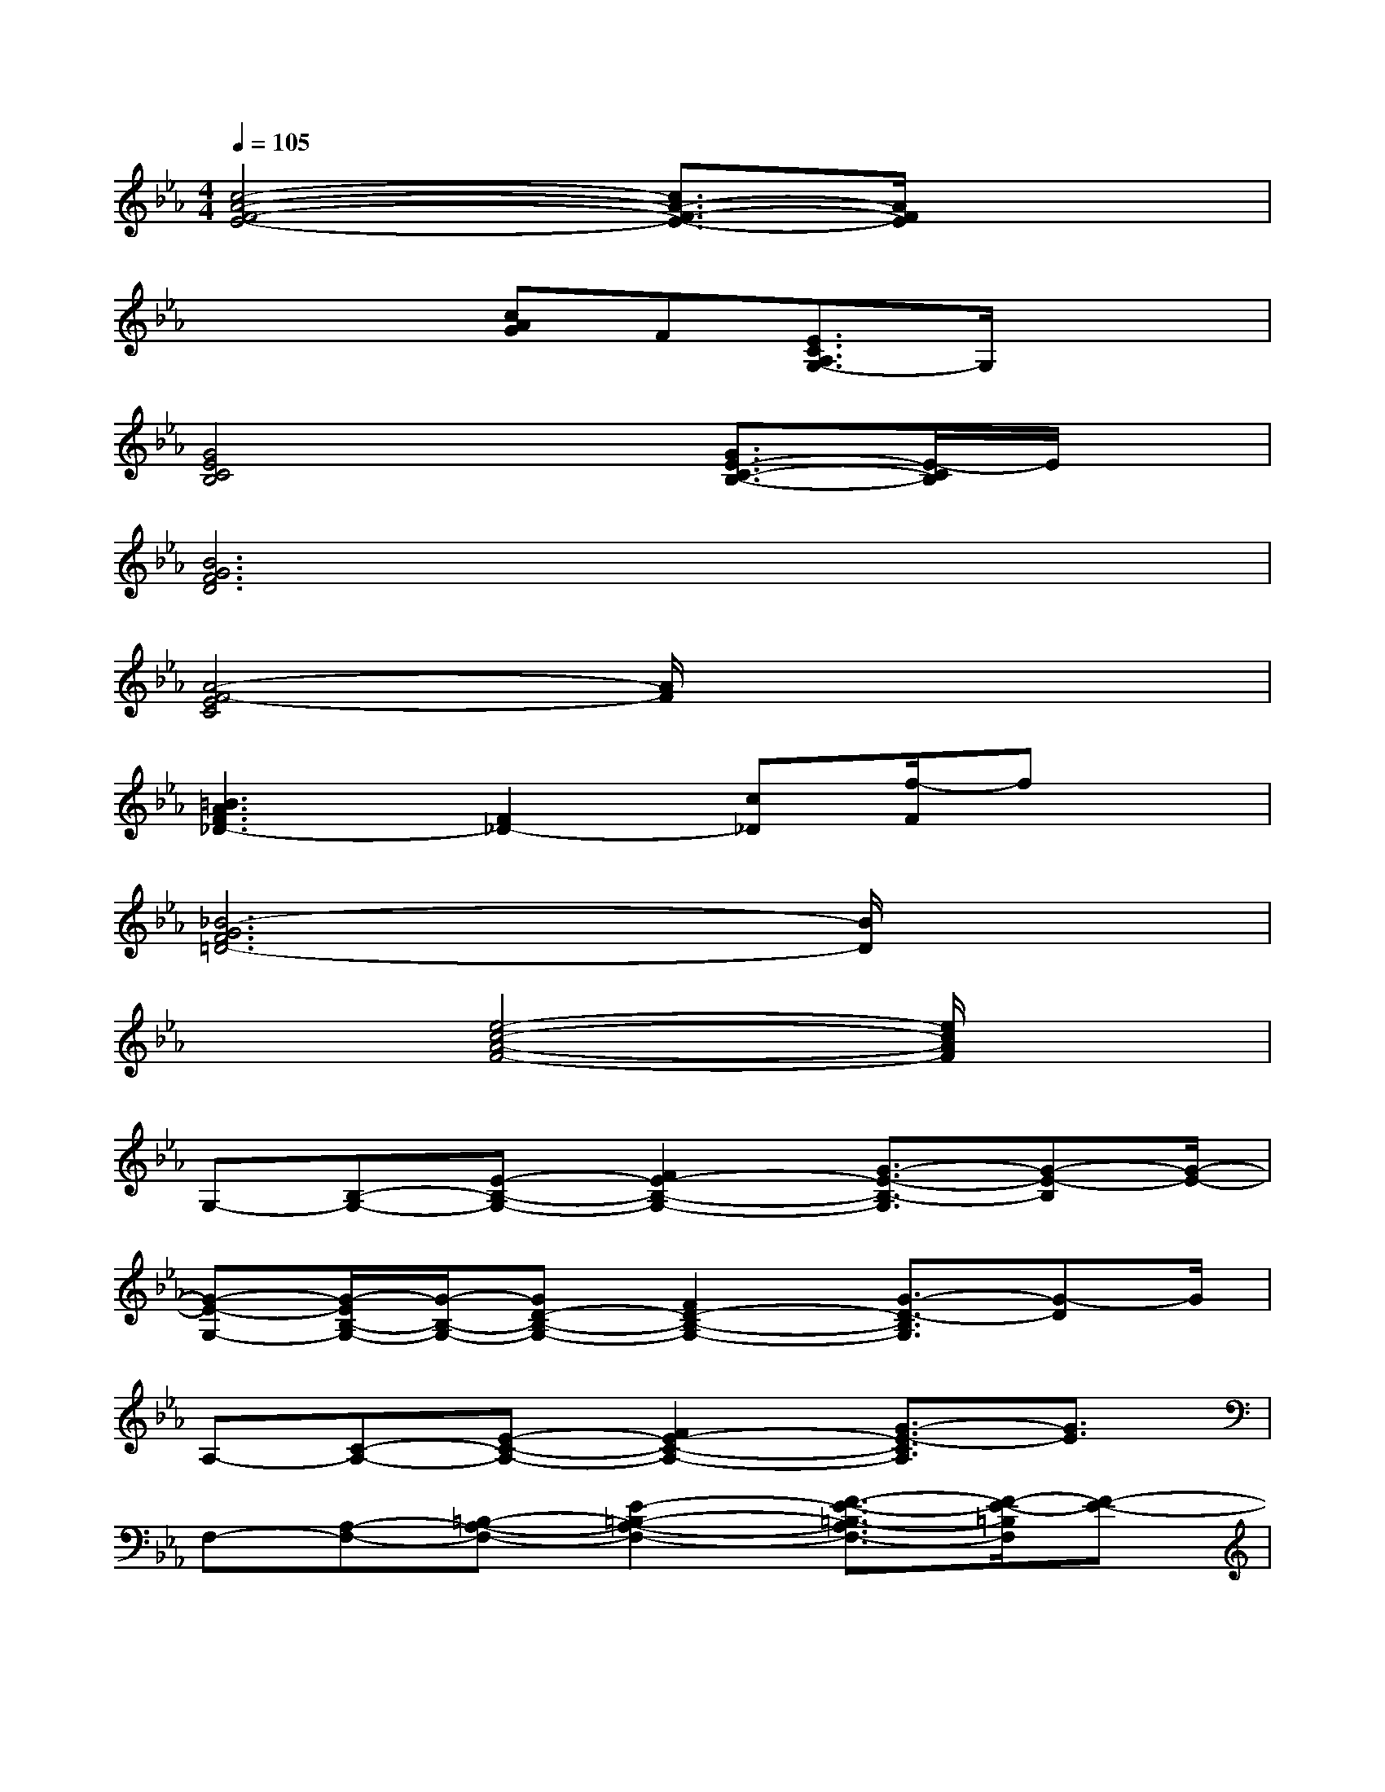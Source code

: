 X:1
T:
M:4/4
L:1/8
Q:1/4=105
K:Eb%3flats
V:1
[c4-A4-F4-E4-][c3/2A3/2-F3/2-E3/2-][A/2F/2E/2]x2|
xx[cAG]F[E3/2C3/2A,3/2G,3/2-]G,/2x2|
[G4E4C4B,4]x[G3/2E3/2-C3/2-B,3/2-][E/2-C/2B,/2]E/2x/2|
[B6G6F6D6]x2|
[A4-F4-E4C4][A/2F/2]x3x/2|
[=B3A3F3_D3-][F2_D2-][c_D][f/2-F/2]fx/2|
[_B6-G6F6=D6-][B/2D/2]x3/2|
x2[e4-c4-A4-F4-][e/2c/2A/2F/2]x3/2|
G,-[B,-G,-][E-B,-G,-][F2E2-B,2-G,2-][G3/2-E3/2-B,3/2-G,3/2][G-E-B,][G/2-E/2-]|
[G-E-G,-][G/2-E/2B,/2-G,/2-][G/2-B,/2-G,/2-][GD-B,-G,-][F2D2-B,2-G,2-][G3/2-D3/2-B,3/2G,3/2][G-D]G/2|
A,-[C-A,-][E-C-A,-][F2E2-C2-A,2-][G3/2-E3/2-C3/2A,3/2][G3/2E3/2]|
F,-[A,-F,-][=B,-A,-F,-][E2-=B,2-A,2-F,2-][F3/2-E3/2-=B,3/2-A,3/2F,3/2-][F/2-E/2-=B,/2F,/2][F-E-]|
[F/2E/2G,/2-]G,/2-[_B,-G,-][E-B,-G,-][F2E2-B,2-G,2-][G3/2-E3/2-B,3/2G,3/2][G3/2E3/2]|
F,-[A,-F,-][B,-A,-F,-][_D2-B,2-A,2-F,2-][F3/2-_D3/2-B,3/2-A,3/2F,3/2][F/2-_D/2-B,/2][F_D-]|
[_D/2G,/2-]G,/2-[B,-G,-][C-B,-G,-][=E2-C2-B,2-G,2-][G3/2-=E3/2-C3/2-B,3/2G,3/2][G/2-=E/2-C/2][G-=E-]|
[G-=EB,-][G/2C/2-B,/2-][C/2-B,/2-][=EC-B,-][G2-C2-B,2-][B-GC-B,][B/2C/2]x3/2